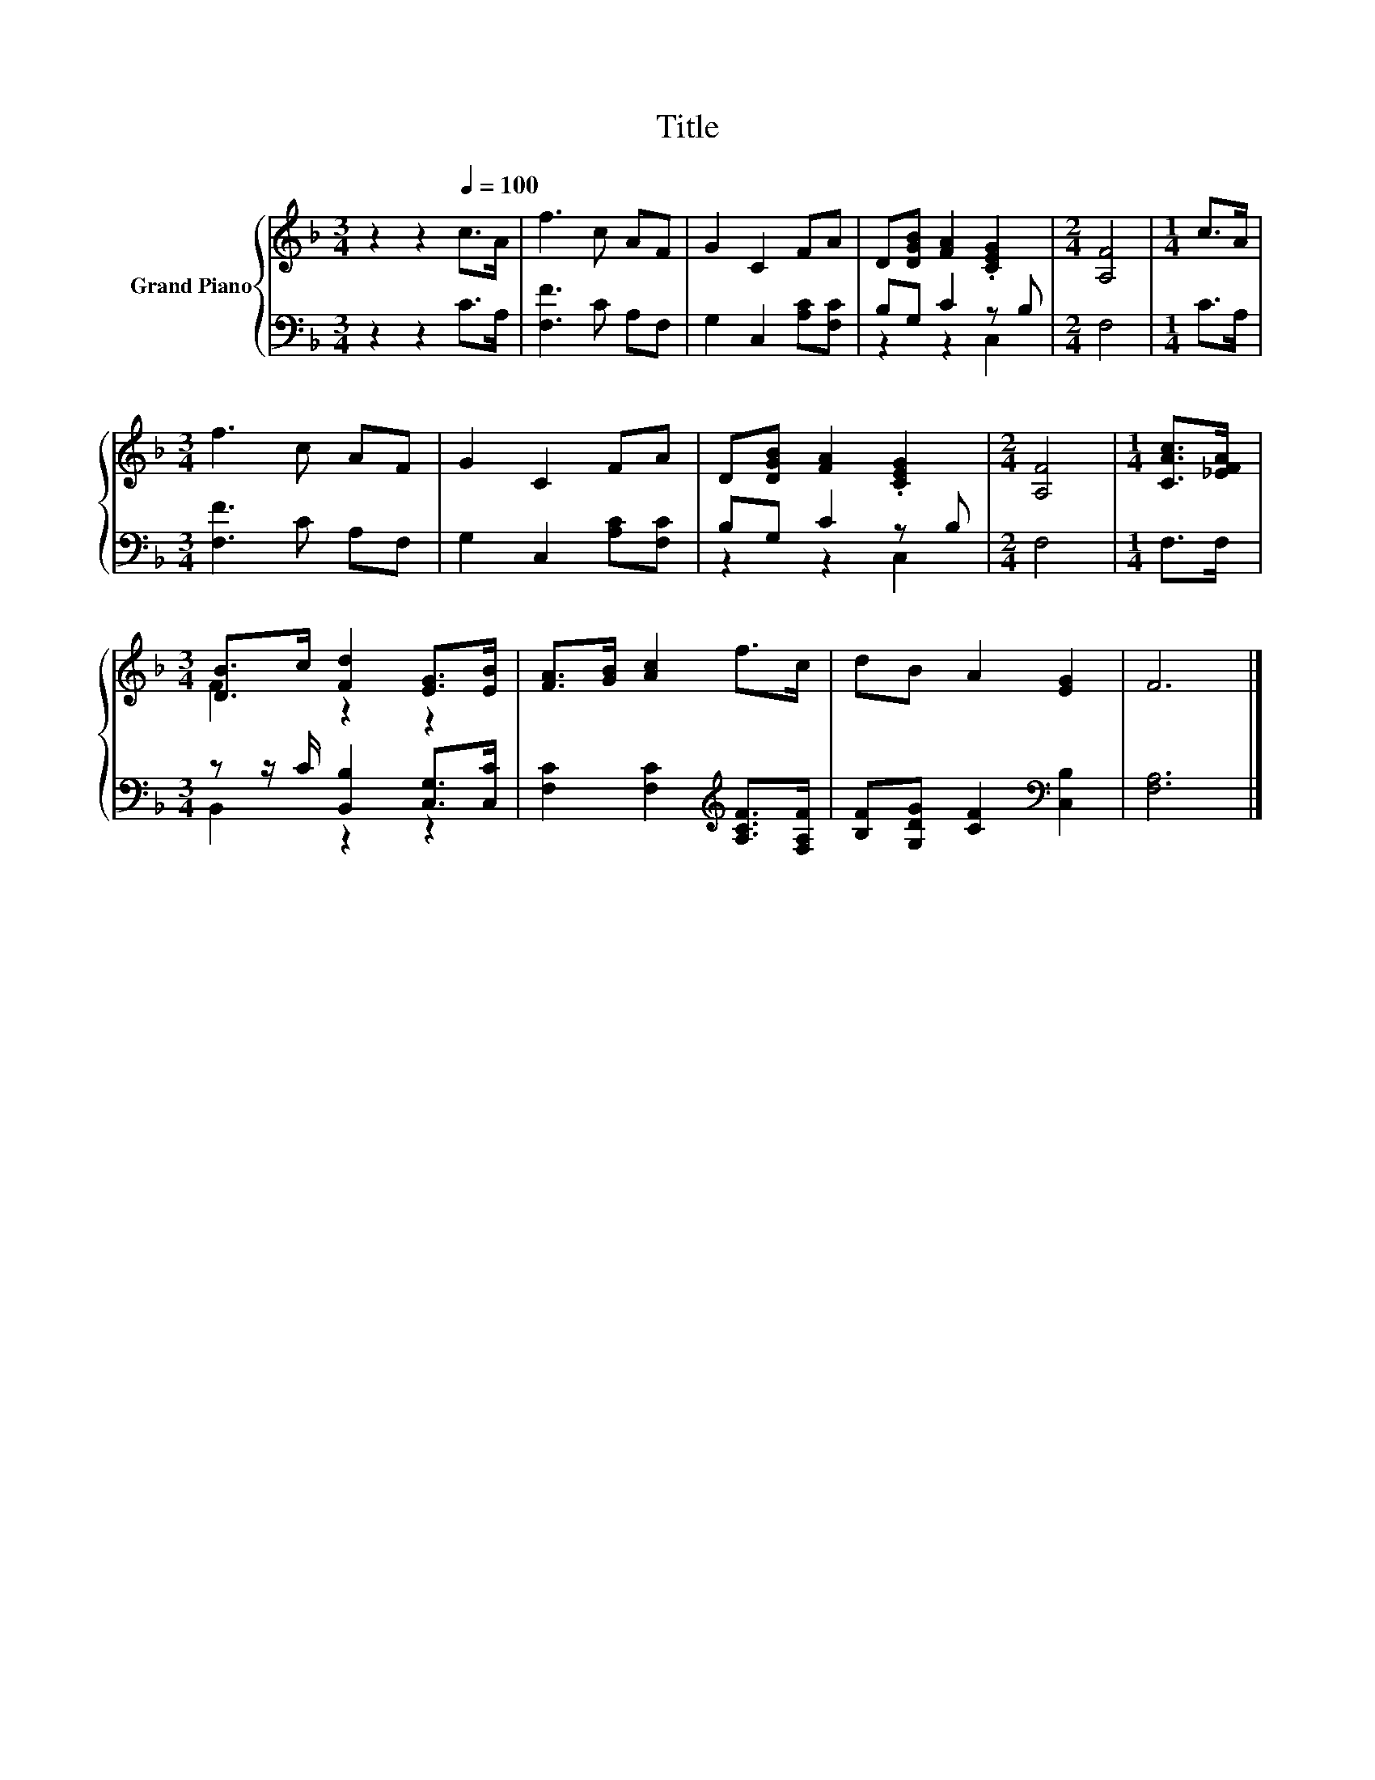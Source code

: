 X:1
T:Title
%%score { ( 1 4 ) | ( 2 3 ) }
L:1/8
M:3/4
K:F
V:1 treble nm="Grand Piano"
V:4 treble 
V:2 bass 
V:3 bass 
V:1
 z2 z2[Q:1/4=100] c>A | f3 c AF | G2 C2 FA | D[DGB] [FA]2 .[CEG]2 |[M:2/4] [A,F]4 |[M:1/4] c>A | %6
[M:3/4] f3 c AF | G2 C2 FA | D[DGB] [FA]2 .[CEG]2 |[M:2/4] [A,F]4 |[M:1/4] [CAc]>[_EFA] | %11
[M:3/4] [DB]>c [Fd]2 [EG]>[EB] | [FA]>[GB] [Ac]2 f>c | dB A2 [EG]2 | F6 |] %15
V:2
 z2 z2 C>A, | [F,F]3 C A,F, | G,2 C,2 [A,C][F,C] | B,G, C2 z B, |[M:2/4] F,4 |[M:1/4] C>A, | %6
[M:3/4] [F,F]3 C A,F, | G,2 C,2 [A,C][F,C] | B,G, C2 z B, |[M:2/4] F,4 |[M:1/4] F,>F, | %11
[M:3/4] z z/ C/ [B,,B,]2 [C,G,]>[C,C] | [F,C]2 [F,C]2[K:treble] [A,CF]>[F,A,F] | %13
 [B,F][G,DG] [CF]2[K:bass] [C,B,]2 | [F,A,]6 |] %15
V:3
 x6 | x6 | x6 | z2 z2 C,2 |[M:2/4] x4 |[M:1/4] x2 |[M:3/4] x6 | x6 | z2 z2 C,2 |[M:2/4] x4 | %10
[M:1/4] x2 |[M:3/4] B,,2 z2 z2 | x4[K:treble] x2 | x4[K:bass] x2 | x6 |] %15
V:4
 x6 | x6 | x6 | x6 |[M:2/4] x4 |[M:1/4] x2 |[M:3/4] x6 | x6 | x6 |[M:2/4] x4 |[M:1/4] x2 | %11
[M:3/4] F2 z2 z2 | x6 | x6 | x6 |] %15

